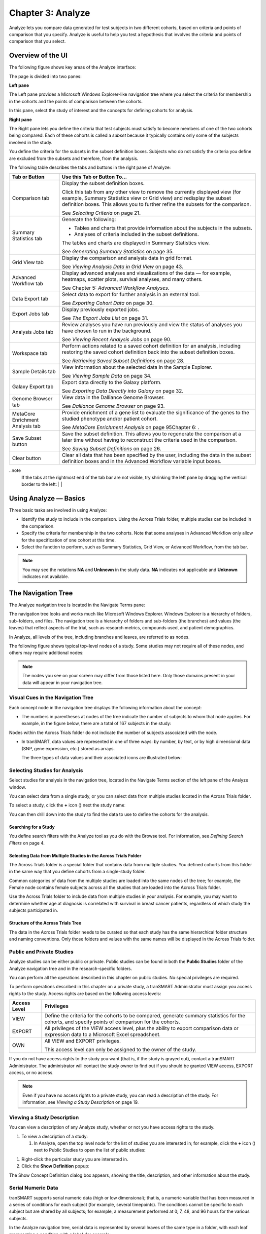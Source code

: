 Chapter 3: Analyze
==================

Analyze lets you compare data generated for test subjects in two
different cohorts, based on criteria and points of comparison that you
specify. Analyze is useful to help you test a hypothesis that involves
the criteria and points of comparison that you select.

Overview of the UI
------------------

The following figure shows key areas of the Analyze interface:

|image27|

The page is divided into two panes:

**Left pane**

The Left pane provides a Microsoft Windows Explorer-like navigation tree
where you select the criteria for membership in the cohorts and the
points of comparison between the cohorts.

In this pane, select the study of interest and the concepts for defining
cohorts for analysis.

**Right pane**

The Right pane lets you define the criteria that test subjects must
satisfy to become members of one of the two cohorts being compared. Each
of these cohorts is called a *subset* because it typically contains only
some of the subjects involved in the study.

You define the criteria for the subsets in the subset definition boxes.
Subjects who do not satisfy the criteria you define are excluded from
the subsets and therefore, from the analysis.

The following table describes the tabs and buttons in the right pane of
Analyze:

+------------------------------------+----------------------------------------------------------------------------------------------------------------------------------------------------------------------------------------------------------------------------------------------+
| Tab or Button                      | Use this Tab or Button To…                                                                                                                                                                                                                   |
+====================================+==============================================================================================================================================================================================================================================+
| Comparison tab                     | Display the subset definition boxes.                                                                                                                                                                                                         |
|                                    |                                                                                                                                                                                                                                              |
|                                    | Click this tab from any other view to remove the currently displayed view (for example, Summary Statistics view or Grid view) and redisplay the subset definition boxes. This allows you to further refine the subsets for the comparison.   |
|                                    |                                                                                                                                                                                                                                              |
|                                    | See *Selecting Criteria* on page 21.                                                                                                                                                                                                         |
+------------------------------------+----------------------------------------------------------------------------------------------------------------------------------------------------------------------------------------------------------------------------------------------+
| Summary Statistics tab             | Generate the following:                                                                                                                                                                                                                      |
|                                    |                                                                                                                                                                                                                                              |
|                                    | -  Tables and charts that provide information about the subjects in the subsets.                                                                                                                                                             |
|                                    |                                                                                                                                                                                                                                              |
|                                    | -  Analyses of criteria included in the subset definitions.                                                                                                                                                                                  |
|                                    |                                                                                                                                                                                                                                              |
|                                    | The tables and charts are displayed in Summary Statistics view.                                                                                                                                                                              |
|                                    |                                                                                                                                                                                                                                              |
|                                    | See *Generating Summary Statistics* on page 35.                                                                                                                                                                                              |
+------------------------------------+----------------------------------------------------------------------------------------------------------------------------------------------------------------------------------------------------------------------------------------------+
| Grid View tab                      | Display the comparison and analysis data in grid format.                                                                                                                                                                                     |
|                                    |                                                                                                                                                                                                                                              |
|                                    | See *Viewing Analysis Data in Grid View* on page 43.                                                                                                                                                                                         |
+------------------------------------+----------------------------------------------------------------------------------------------------------------------------------------------------------------------------------------------------------------------------------------------+
| Advanced Workflow tab              | Display advanced analyses and visualizations of the data — for example, heatmaps, scatter plots, survival analyses, and many others.                                                                                                         |
|                                    |                                                                                                                                                                                                                                              |
|                                    | See Chapter 5: *Advanced Workflow Analyses*.                                                                                                                                                                                                 |
+------------------------------------+----------------------------------------------------------------------------------------------------------------------------------------------------------------------------------------------------------------------------------------------+
| Data Export tab                    | Select data to export for further analysis in an external tool.                                                                                                                                                                              |
|                                    |                                                                                                                                                                                                                                              |
|                                    | See *Exporting Cohort Data* on page 30.                                                                                                                                                                                                      |
+------------------------------------+----------------------------------------------------------------------------------------------------------------------------------------------------------------------------------------------------------------------------------------------+
| Export Jobs tab                    | Display previously exported jobs.                                                                                                                                                                                                            |
|                                    |                                                                                                                                                                                                                                              |
|                                    | See *The Export Jobs List* on page 31.                                                                                                                                                                                                       |
+------------------------------------+----------------------------------------------------------------------------------------------------------------------------------------------------------------------------------------------------------------------------------------------+
| Analysis Jobs tab                  | Review analyses you have run previously and view the status of analyses you have chosen to run in the background.                                                                                                                            |
|                                    |                                                                                                                                                                                                                                              |
|                                    | See *Viewing Recent Analysis Jobs* on page 90.                                                                                                                                                                                               |
+------------------------------------+----------------------------------------------------------------------------------------------------------------------------------------------------------------------------------------------------------------------------------------------+
| Workspace tab                      | Perform actions related to a saved cohort definition for an analysis, including restoring the saved cohort definition back into the subset definition boxes.                                                                                 |
|                                    |                                                                                                                                                                                                                                              |
|                                    | See *Retrieving Saved Subset Definitions* on page 28.                                                                                                                                                                                        |
+------------------------------------+----------------------------------------------------------------------------------------------------------------------------------------------------------------------------------------------------------------------------------------------+
| Sample Details tab                 | View information about the selected data in the Sample Explorer.                                                                                                                                                                             |
|                                    |                                                                                                                                                                                                                                              |
|                                    | See *Viewing Sample Data* on page 34.                                                                                                                                                                                                        |
+------------------------------------+----------------------------------------------------------------------------------------------------------------------------------------------------------------------------------------------------------------------------------------------+
| Galaxy Export tab                  | Export data directly to the Galaxy platform.                                                                                                                                                                                                 |
|                                    |                                                                                                                                                                                                                                              |
|                                    | See *Exporting Data Directly into Galaxy* on page 32.                                                                                                                                                                                        |
+------------------------------------+----------------------------------------------------------------------------------------------------------------------------------------------------------------------------------------------------------------------------------------------+
| Genome Browser tab                 | View data in the Dalliance Genome Browser.                                                                                                                                                                                                   |
|                                    |                                                                                                                                                                                                                                              |
|                                    | See *Dalliance Genome Browser* on page 93.                                                                                                                                                                                                   |
+------------------------------------+----------------------------------------------------------------------------------------------------------------------------------------------------------------------------------------------------------------------------------------------+
| MetaCore Enrichment Analysis tab   | Provide enrichment of a gene list to evaluate the significance of the genes to the studied phenotype and/or patient cohort.                                                                                                                  |
|                                    |                                                                                                                                                                                                                                              |
|                                    | See *MetaCore Enrichment Analysis* on page 95Chapter 6: .                                                                                                                                                                                    |
+------------------------------------+----------------------------------------------------------------------------------------------------------------------------------------------------------------------------------------------------------------------------------------------+
| Save Subset button                 | Save the subset definition. This allows you to regenerate the comparison at a later time without having to reconstruct the criteria used in the comparison.                                                                                  |
|                                    |                                                                                                                                                                                                                                              |
|                                    | See *Saving Subset Definitions* on page 26.                                                                                                                                                                                                  |
+------------------------------------+----------------------------------------------------------------------------------------------------------------------------------------------------------------------------------------------------------------------------------------------+
| Clear button                       | Clear all data that has been specified by the user, including the data in the subset definition boxes and in the Advanced Workflow variable input boxes.                                                                                     |
+------------------------------------+----------------------------------------------------------------------------------------------------------------------------------------------------------------------------------------------------------------------------------------------+

..note
    If the tabs at the rightmost end of the tab bar are not visible, try shrinking 
    the left pane by dragging the vertical border to the left:                                                                                                                 |
    |image29|                                                                                                                                   |


Using Analyze — Basics
----------------------

Three basic tasks are involved in using Analyze:

-  Identify the study to include in the comparison. Using the Across
   Trials folder, multiple studies can be included in the comparison.

-  Specify the criteria for membership in the two cohorts. Note that
   some analyses in Advanced Workflow only allow for the specification
   of one cohort at this time.

-  Select the function to perform, such as Summary Statistics, Grid
   View, or Advanced Workflow, from the tab bar.

.. note::
	 You may see the notations **NA** and **Unknown** in the study data. **NA** indicates not applicable and **Unknown** indicates not available.   

The Navigation Tree
-------------------

The Analyze navigation tree is located in the Navigate Terms pane:

|image31|

The navigation tree looks and works much like Microsoft Windows
Explorer. Windows Explorer is a hierarchy of folders, sub-folders, and
files. The navigation tree is a hierarchy of folders and sub-folders
(the branches) and values (the leaves) that reflect aspects of the
trial, such as research metrics, compounds used, and patient
demographics.

In Analyze, all levels of the tree, including branches and leaves, are
referred to as nodes.

The following figure shows typical top-level nodes of a study. Some
studies may not require all of these nodes, and others may require
additional nodes:

|image32|

.. note::
	 The nodes you see on your screen may differ from those listed here. Only those domains present in your data will appear in your navigation tree.   

Visual Cues in the Navigation Tree
~~~~~~~~~~~~~~~~~~~~~~~~~~~~~~~~~~

Each concept node in the navigation tree displays the following
information about the concept:

-  The numbers in parentheses at nodes of the tree indicate the number
   of subjects to whom that node applies. For example, in the figure
   below, there are a total of 167 subjects in the study:

|image34|

Nodes within the Across Trials folder do not indicate the number of
subjects associated with the node.

-  In tranSMART, data values are represented in one of three ways: by
   number, by text, or by high dimensional data (SNP, gene expression,
   etc.) stored as arrays.

   The three types of data values and their associated icons are
   illustrated below:

   |image35|

Selecting Studies for Analysis
~~~~~~~~~~~~~~~~~~~~~~~~~~~~~~

Select studies for analysis in the navigation tree, located in the
Navigate Terms section of the left pane of the Analyze window.

You can select data from a single study, or you can select data from
multiple studies located in the Across Trials folder.

|image36|

To select a study, click the **+** icon (|image37|) next the study name:

|image38|

You can then drill down into the study to find the data to use to define
the cohorts for the analysis.

Searching for a Study
^^^^^^^^^^^^^^^^^^^^^

You define search filters with the Analyze tool as you do with the
Browse tool. For information, see *Defining Search Filters* on page 4.

Selecting Data from Multiple Studies in the Across Trials Folder
^^^^^^^^^^^^^^^^^^^^^^^^^^^^^^^^^^^^^^^^^^^^^^^^^^^^^^^^^^^^^^^^

The Across Trials folder is a special folder that contains data from
multiple studies. You defined cohorts from this folder in the same way
that you define cohorts from a single-study folder.

Common categories of data from the multiple studies are loaded into the
same nodes of the tree; for example, the Female node contains female
subjects across all the studies that are loaded into the Across Trials
folder.

Use the Across Trials folder to include data from multiple studies in
your analysis. For example, you may want to determine whether age at
diagnosis is correlated with survival in breast cancer patients,
regardless of which study the subjects participated in.

Structure of the Across Trials Tree
^^^^^^^^^^^^^^^^^^^^^^^^^^^^^^^^^^^

The data in the Across Trials folder needs to be curated so that each
study has the same hierarchical folder structure and naming conventions.
Only those folders and values with the same names will be displayed in
the Across Trials folder.

Public and Private Studies
~~~~~~~~~~~~~~~~~~~~~~~~~~

Analyze studies can be either public or private. Public studies can be
found in both the **Public Studies** folder of the Analyze navigation
tree and in the research-specific folders.

You can perform all the operations described in this chapter on public
studies. No special privileges are required.

To perform operations described in this chapter on a private study, a
tranSMART Administrator must assign you access rights to the study.
Access rights are based on the following access levels:

+----------------+------------------------------------------------------------------------------------------------------------------------------------------------------+
| Access Level   | Privileges                                                                                                                                           |
+================+======================================================================================================================================================+
| VIEW           | Define the criteria for the cohorts to be compared, generate summary statistics for the cohorts, and specify points of comparison for the cohorts.   |
+----------------+------------------------------------------------------------------------------------------------------------------------------------------------------+
| EXPORT         | All privileges of the VIEW access level, plus the ability to export comparison data or expression data to a Microsoft Excel spreadsheet.             |
+----------------+------------------------------------------------------------------------------------------------------------------------------------------------------+
| OWN            | All VIEW and EXPORT privileges.                                                                                                                      |
|                |                                                                                                                                                      |
|                | This access level can only be assigned to the owner of the study.                                                                                    |
+----------------+------------------------------------------------------------------------------------------------------------------------------------------------------+

If you do not have access rights to the study you want (that is, if the
study is grayed out), contact a tranSMART Administrator. The
administrator will contact the study owner to find out if you should be
granted VIEW access, EXPORT access, or no access.

.. note::
	 Even if you have no access rights to a private study, you can read a description of the study. For information, see *Viewing a Study Description* on page 19.   

Viewing a Study Description
~~~~~~~~~~~~~~~~~~~~~~~~~~~

You can view a description of any Analyze study, whether or not you have
access rights to the study.

#. To view a description of a study:

   1. In Analyze, open the top level node for the list of studies you
      are interested in; for example, click the **+** icon (|image40|)
      next to Public Studies to open the list of public studies:

|image41|

1. Right-click the particular study you are interested in.

2. Click the **Show Definition** popup:

|image42|

The Show Concept Definition dialog box appears, showing the title,
description, and other information about the study.

Serial Numeric Data
~~~~~~~~~~~~~~~~~~~

tranSMART supports serial numeric data (high or low dimensional); that
is, a numeric variable that has been measured in a series of conditions
for each subject (for example, several timepoints). The conditions
cannot be specific to each subject but are shared by all subjects; for
example, a measurement performed at 0, 7, 48, and 96 hours for the
various subjects.

In the Analyze navigation tree, serial data is represented by several
leaves of the same type in a folder, with each leaf representing a
condition with a label; for example:

|image43|

In the tranSMART database, each condition can be described by a numeric
value (such as for time series or dose response) or by a categorical
value (such as in the case of a series of tissues derived from each
subject).

When the value characterizing each sample is numeric, it is also
associated with a unit. In the case of time series, for example, the
value associated with each sample will be time duration, and the unit
can be hours (a single unit is used for the complete series).

In Analyze, serial data specificities can be best exploited using Line
Graph and Heatmap.

Defining the Cohorts
--------------------

You define the cohorts for an analysis by selecting criteria that
members of each cohort must satisfy. For example, cohort members might
be required to satisfy a weight or age requirement. Analyze lets you
build a set of criteria for each cohort that can be as simple or as
complex as you need.

The cohorts you define are called *subsets*. Typically, after your
criteria are applied, the members of a resulting cohort are a subset of
all the subjects that participated in the study.

Selecting Criteria 
~~~~~~~~~~~~~~~~~~~

To define a cohort, select criteria (called *concepts*) from a study in
the navigation tree and drag them into the subset definition boxes. With
studies in the Across Trials folder, concepts include data from multiple
studies.

Linked event data, non-linked event data, and NGS data can all be used
to populate the cohorts.

Single Study Example
^^^^^^^^^^^^^^^^^^^^

In the following example from a single asthma study, female patients
have been dragged into Subset 1 and male patients into Subset 2:

|image44|

Across Trials Example
^^^^^^^^^^^^^^^^^^^^^

In the following example, males and females from the studies loaded into
the Across Trials folder have been dragged into Subsets 1 and 2.
However, because the concept Asthma has also been dragged into both
Subset 1 and Subset 2, the cohorts include only males and females from
the asthma studies in the Across Trials folder, not males and females
from any of the other studies in the Across Trials folder.

|image45|

Specifying a Numeric Value
~~~~~~~~~~~~~~~~~~~~~~~~~~

When you drag a numeric concept into a subset definition box, the Set
Value dialog box appears:

|image46|

Use the Set Value dialog to specify how you want to constrain the
numeric values to use in the subset definition. To do so, first select
one of the following choices:

+--------------------+------------------------------------------------------------------------------------------------------------------------------------------------------------------------------+
| Selection          | Description                                                                                                                                                                  |
+====================+==============================================================================================================================================================================+
| No Value           | Values are not constrained. All the numeric data associated with the concept are factored into the subset definition.                                                        |
|                    |                                                                                                                                                                              |
|                    | If you select **No Value**, no other information is required. Click **OK** to add the concept with all its associated numeric data to the subset.                            |
+--------------------+------------------------------------------------------------------------------------------------------------------------------------------------------------------------------+
| By high/low flag   | If the data was grouped into high/low/normal ranges during curation and loading, it is possible to select the range to factor into the subset definition.                    |
|                    |                                                                                                                                                                              |
|                    | When you select **By high/low flag**, the **Please select range** field appears. Select the range you want and click **OK**.                                                 |
+--------------------+------------------------------------------------------------------------------------------------------------------------------------------------------------------------------+
| By numeric value   | Values are constrained by an exact value or a range of values.                                                                                                               |
|                    |                                                                                                                                                                              |
|                    | After you select **By numeric value**:                                                                                                                                       |
|                    |                                                                                                                                                                              |
|                    | -  Select one of the following numeric operators in the **Please select operator dropdown**:                                                                                 |
|                    |                                                                                                                                                                              |
|                    | |image47|                                                                                                                                                                    |
|                    |                                                                                                                                                                              |
|                    | -  In **Please enter value**, type the numeric value that the operator applies to.                                                                                           |
|                    |                                                                                                                                                                              |
|                    | For example, to constrain the ages of subjects to 50 years or younger, select LESS THAN OR EQUAL TO(<=) in the dropdown, then type 50 in the **Please enter value** field.   |
|                    |                                                                                                                                                                              |
|                    | -  Click **OK.**                                                                                                                                                             |
|                    |                                                                                                                                                                              |
|                    | See the next section for information on viewing the numeric values associated with the concept and that you can select from.                                                 |
+--------------------+------------------------------------------------------------------------------------------------------------------------------------------------------------------------------+

.. note::
    When finished defining the numeric constraint on the Set Value dialog,
    be sure to click **OK** and not press the **Enter** key. Pressing **Enter** will 
    activate the subset button that has focus — the **Exclude** button in the example below:
    |image49|                                                                                                                                                                                                                                          |


Viewing the Numeric Values Associated with a Concept
^^^^^^^^^^^^^^^^^^^^^^^^^^^^^^^^^^^^^^^^^^^^^^^^^^^^

Note the buttons **Show Histogram** and **Show Histogram for subset** in
the Set Value dialog. The histograms show how the numeric values
associated with the concept that you placed in the subset box are
distributed among the subjects across both subsets, or in the particular
subset you are currently defining, respectively.

A histogram may be helpful in determining the number to set as the
constraining factor for a concept. For example, suppose you drag a
Weight concept into a subset box, then click **Show Histogram for
subset**. In the following histogram of the weights of test subjects,
the weights range from about 25 kg to just under 125 kg. The largest bin
represents fewer than 50 subjects. You may want to use these weight
parameters to help you determine the value to set for the weight
concept.

|image50|

You can get more specific information about the number of subjects
represented by a particular bin and the average of the values in the bin
by hovering the mouse cursor over the bin you are interested in. For
example, in the following figure, the largest bin represents 49 subjects
with an average weight of 68.7 kg:

|image51|

Joining Multiple Criteria for a Subset Definition
~~~~~~~~~~~~~~~~~~~~~~~~~~~~~~~~~~~~~~~~~~~~~~~~~

Multiple criteria for a subset definition are joined by one of the
following logical operators: AND, OR, or AND NOT.

The rules for joining multiple criteria are as follows:

-  Criteria in separate subset definition boxes are joined by an AND
   operator.

For example, the following definition boxes select only male subjects,
AND males whose weights are between 65 kg and 90 kg:

|image52|

-  Criteria within the same subset definition box are joined by an OR
   operator.

For example, to use the extreme ends of the weight scale for your weight
criterion, you might add the following to a definition box:

|image53|

These criteria select subjects whose weight is either 50 kg or less, OR
100 kg or greater.

-  To join a definition box with an AND NOT operator, click the
   **Exclude** button above the definition box.

| The figure below selects only male subjects, but not those who weigh
  between
| 50 kg and 100 kg:

|image54|

Note that when you click the **Exclude** button, the button label
changes to **Include**, allowing you to join the criteria in the box
with an AND operator later if you choose.

Modifying or Deleting Criteria
~~~~~~~~~~~~~~~~~~~~~~~~~~~~~~

To delete or modify a criterion in a subset definition box, right-click
the criterion and select either **Delete** or **Set Value**.

.. note::
	 Set value displays only when the criterion is a numeric value.   

**Show Definition** displays for any type of criterion. Use this option
to review the node before modifying or deleting it.

To remove the entire contents of a subset definition box from the subset
definition, click the **X** icon (|image56|) above the box:

|image57|

Saving Subset Definitions
~~~~~~~~~~~~~~~~~~~~~~~~~

You can save your subset criteria in order to regenerate the subsets at
a later time without having to define the criteria again.

#. To save a subset definition:

   1. In **Analyze**, select a study of interest.

   2. Define the cohorts whose data points will be represented.

   3. Click the **Save Subset** button to save the criteria:

|image58|

The Save Subsets dialog box appears:

|image59|

1. Enter a description of the subsets in the **Description** field.

1. Optionally, clear **Make Subset Public** to make this subset
   available only to yourself:

-  **If the subset is public,** all others are able to view it.

-  **If the subset is not public,** only the user who created it can
   view it.

1. Click **Save Subsets.**

The subset information displays immediately in the Workspace tab in the
**Subset** Manager portion of the Workspace page:

|image60|

For information about the Workspace tab, including retrieving saved
subsets, see *Retrieving Saved Subset Definitions* on page 28.

Retrieving Saved Subset Definitions
~~~~~~~~~~~~~~~~~~~~~~~~~~~~~~~~~~~

The **Workspace** tab of the Analyze window is where a saved subset
definition can be retrieved.

To retrieve a saved subset definition, click the corresponding radio
button in the **Use **\ column:

|image61|

The retrieved subset definition remains in the Subset Manager until you
explicitly delete it.

For information on saving a subset definition, see *Saving Subset
Definitions* on page 26.

Subset Manager Overview
^^^^^^^^^^^^^^^^^^^^^^^

The following table describes the features of the Subset Manager:

+--------------------+--------------------------------------------------------------------------------------------------------------------------------------------------------------------------------------------------------------------------------------------------------------------------------------------------+
| Column             | Description                                                                                                                                                                                                                                                                                      |
+====================+==================================================================================================================================================================================================================================================================================================+
| Search             | In this field, type one or more characters of a subset definition description. As you type, tranSMART refines the list to include only the studies that match what you type.                                                                                                                     |
+--------------------+--------------------------------------------------------------------------------------------------------------------------------------------------------------------------------------------------------------------------------------------------------------------------------------------------+
| Show *n* entries   | Specify the maximum number of studies to include in a single page of the list.                                                                                                                                                                                                                   |
+--------------------+--------------------------------------------------------------------------------------------------------------------------------------------------------------------------------------------------------------------------------------------------------------------------------------------------+
| Description        | The description provided for the subset when saved. Also:                                                                                                                                                                                                                                        |
|                    |                                                                                                                                                                                                                                                                                                  |
|                    | -  Click the pencil icon to edit the subset definition description. Only the user who created the subset definition can edit the description.                                                                                                                                                    |
|                    |                                                                                                                                                                                                                                                                                                  |
|                    | -  Click the arrow icon next to **Description** to sort the list alphabetically by the descriptions.                                                                                                                                                                                             |
+--------------------+--------------------------------------------------------------------------------------------------------------------------------------------------------------------------------------------------------------------------------------------------------------------------------------------------+
| Study              | The study ID.                                                                                                                                                                                                                                                                                    |
|                    |                                                                                                                                                                                                                                                                                                  |
|                    | Click the arrow icon next to **Study** to sort the list by study IDs.                                                                                                                                                                                                                            |
+--------------------+--------------------------------------------------------------------------------------------------------------------------------------------------------------------------------------------------------------------------------------------------------------------------------------------------+
| Query              | Hover the mouse pointer over to review a saved subset definition without returning to the Comparison tab.                                                                                                                                                                                        |
+--------------------+--------------------------------------------------------------------------------------------------------------------------------------------------------------------------------------------------------------------------------------------------------------------------------------------------+
| Use                | Click the **Use** radio button to populate the subset definition boxes on the Comparison tab with the saved criteria, then click **OK** to acknowledge the message that any existing criteria in the subset definition boxes will be overridden.                                                 |
|                    |                                                                                                                                                                                                                                                                                                  |
|                    | After you click OK, the Comparison tab appears with the subset boxes populated with the saved criteria.                                                                                                                                                                                          |
+--------------------+--------------------------------------------------------------------------------------------------------------------------------------------------------------------------------------------------------------------------------------------------------------------------------------------------+
| Email              | Click the **Email** icon to email the saved subset definition to yourself and colleagues, as appropriate.                                                                                                                                                                                        |
+--------------------+--------------------------------------------------------------------------------------------------------------------------------------------------------------------------------------------------------------------------------------------------------------------------------------------------+
| Link               | Click the **Link** icon to see the URL of a subset definition.                                                                                                                                                                                                                                   |
+--------------------+--------------------------------------------------------------------------------------------------------------------------------------------------------------------------------------------------------------------------------------------------------------------------------------------------+
| Created by         | The username of the person who created the subset definition.                                                                                                                                                                                                                                    |
|                    |                                                                                                                                                                                                                                                                                                  |
|                    | Click the arrow icon next to **Created by** to sort the list by usernames.                                                                                                                                                                                                                       |
+--------------------+--------------------------------------------------------------------------------------------------------------------------------------------------------------------------------------------------------------------------------------------------------------------------------------------------+
| Delete             | Click the **Delete** icon to delete this subset definition from the Subset Manager list and tranSMART.                                                                                                                                                                                           |
|                    |                                                                                                                                                                                                                                                                                                  |
|                    | **Note:** Only the user who created the subset definition can delete it.                                                                                                                                                                                                                         |
+--------------------+--------------------------------------------------------------------------------------------------------------------------------------------------------------------------------------------------------------------------------------------------------------------------------------------------+
| Public             | Indicates whether the subset definition will be accessible by others or only by the person who created and saved the subset definition or by an administrator. The Public setting is the default when the subset definition is saved.                                                            |
|                    |                                                                                                                                                                                                                                                                                                  |
|                    | -  **Public** (|image62| ): Accessible by the user who saved the subset definition and others.                                                                                                                                                                                                   |
|                    |                                                                                                                                                                                                                                                                                                  |
|                    | -  **Private** (|image63| ): Accessible only by the user who saved the subset definition.                                                                                                                                                                                                        |
|                    |                                                                                                                                                                                                                                                                                                  |
|                    | **Note:** If a subset is based on a study that a user does not have sufficient privileges to see, the user will not be able to restore the subset definition to the subset definition boxes. Seeing a saved subset definition does not grant new privileges to users for the associated study.   |
+--------------------+--------------------------------------------------------------------------------------------------------------------------------------------------------------------------------------------------------------------------------------------------------------------------------------------------+
| Create Date        | The date the subset definition was created and saved.                                                                                                                                                                                                                                            |
|                    |                                                                                                                                                                                                                                                                                                  |
|                    | Click the arrow next to **Create Date** to sort the list by date.                                                                                                                                                                                                                                |
+--------------------+--------------------------------------------------------------------------------------------------------------------------------------------------------------------------------------------------------------------------------------------------------------------------------------------------+
| First/Previous/    | Navigate through the pages of a multi-page list.                                                                                                                                                                                                                                                 |
| Next/Last          |                                                                                                                                                                                                                                                                                                  |
+--------------------+--------------------------------------------------------------------------------------------------------------------------------------------------------------------------------------------------------------------------------------------------------------------------------------------------+

Exporting Cohort Data
---------------------

You can export data for one or both cohorts by defining the cohort(s)
and clicking the **Data Export** tab. You can either download the data
immediately after the export, or you can run the export in the
background and download the data at a later time from the **Export
Jobs** tab.

Downloaded data is saved to a location you specify in tab-separated
format. Export metadata (information about the cohort definition and
filters that selected the data to export) is downloaded in a separate
file from the data itself.

#. To export data to your local machine or a network location:

   1. Define one or both cohorts as described in *Defining the Cohorts*
      on page 21.

   2. Click the **Data Export** tab.

      The Data Export page appears with your selected cohorts.

   1. Optionally, drag additional nodes from the study into the export
      criteria to filter the data to export:

|image64|

Because some studies have hundreds of concepts associated with each
patient, adding one or more filters allows you to limit the exported
data to only you need to work with.

1. Select the checkbox for the type of data to export:

|image65|

Above, only clinical and low dimensional data is being exported.

1. Click the **Export** **Data** button at the bottom of the page.

2. Do one of the following:

-  When the export completes, download the data to your PC or a network
   location.

-  With a large data set, click the **Run in Background** button on the
   Job Status dialog box. You can download the data at a later time from
   the **Export Jobs** tab.

-  Optionally, click the **Cancel** button to cancel the export.

Both exported jobs and canceled jobs appear listed on the Export Jobs
tab. Jobs remain listed on this tab for seven days. See *The Export Jobs
List* on page 31 for information about this list.

The Export Jobs List
~~~~~~~~~~~~~~~~~~~~

A list of all exported jobs over the last seven days is displayed when
you click the **Export Jobs** tab. The list includes all jobs:
successes, errors, and pending jobs.

|image66|

The list contains the following columns:

+-----------------+-----------------------------------------------------------------------------------+
| Column          | Description                                                                       |
+=================+===================================================================================+
| Name            | The name of the export job. Jobs use the naming convention:                       |
|                 |                                                                                   |
|                 | *User - Type of Job Run - Job ID*:                                                |
|                 |                                                                                   |
|                 | |image67|                                                                         |
+-----------------+-----------------------------------------------------------------------------------+
| Query Summary   | Displays the query that was run to generate the subset.                           |
+-----------------+-----------------------------------------------------------------------------------+
| Status          | The status of the export job:                                                     |
|                 |                                                                                   |
|                 | -  **Completed** — The job has finished and the data is available for download.   |
|                 |                                                                                   |
|                 | -  **Started** — The job has been started and is still processing.                |
|                 |                                                                                   |
|                 | -  **Error** — The job did not complete due to an error.                          |
|                 |                                                                                   |
|                 | -  **Cancelled** — The job was cancelled and will not complete.                   |
+-----------------+-----------------------------------------------------------------------------------+
| Started On      | The date and time that the export was started.                                    |
+-----------------+-----------------------------------------------------------------------------------+

Exporting Data Directly into Galaxy
~~~~~~~~~~~~~~~~~~~~~~~~~~~~~~~~~~~

If you have the Galaxy data analysis tool installed, you can export
cohort data from tranSMART into Galaxy in either of these ways:

-  Export the data and download the data files to your local PC or a
   network location, using the tranSMART **Data Export** and **Export
   Jobs** tabs, and then open Galaxy and import the data.

-  Export the data directly into Galaxy using the **Galaxy Export** tab.

For information about the Galaxy software, see
http://galaxyproject.org/.

.. note::
    Exporting data into Galaxy using the **Galaxy Export** tab requires both of the following:
      -  That a tranSMART administrator has associated your tranSMART user ID with a Galaxy key.
      -  That Galaxy be configured to support exports from tranSMART. See the Galaxy documentation for configuration instructions.


#. To export data using the Galaxy Export tab:

   1. Define one or both cohorts as described in *Defining the Cohorts*
      on page 21.

   2. Click the **Data Export** tab and define the data to export, as
      described in steps 2 through 4 in section *Exporting Cohort Data*
      on page 30.

   3. Click the **Export** **Data** button at the bottom of the page,
      but do not download the data when prompted to do so.

Note that data exports are listed on both the **Export Jobs** tab and
the **Galaxy Export** tab.

1. Click the **Galaxy Export** tab:

|image69|

1. When the Status column for the exported data shows **Completed**,
   click the name of the job to export to Galaxy:

|image70|

The Name dialog box appears.

1. Type the name of the Galaxy data library where the data will be
   exported, then click **OK**.

|image71|

1. Click the **Refresh** button at the bottom of the page.

The status of the export is updated as shown below:

|image72|

When the export to Galaxy is complete, the completion status is
reflected in the **exportStatus** column.

Viewing Sample Data
-------------------

If the cohort data includes data that has been loaded into the Sample
Explorer, you can view information about the sample data without having
to explicitly open the Sample Explorer and searching for the data.

#. To view sample data for the cohort(s) defined in Analysis:

   1. Define one or both cohorts as described in *Defining the Cohorts*
      on page 21.

   2. Click the **Sample Details** tab:

|image73|

The Sample Explorer opens, displaying any cohort data that has been
loaded in the Sample Explorer:

|image74|

For information about this page of the Sample Explorer, see *View and
Refine Sample Search Results* on page 100.


.. |image27| image:: media/image22.png
   :width: 6.96791in
   :height: 2.86458in
.. |image29| image:: media/image23.png
   :width: 5.32961in
   :height: 1.10417in
.. |image31| image:: media/image24.png
   :width: 3.21835in
   :height: 1.46857in
.. |image32| image:: media/image25.png
   :width: 2.83298in
   :height: 1.21860in
.. |image34| image:: media/image26.png
   :width: 2.33304in
   :height: 0.19789in
.. |image35| image:: media/image27.png
   :width: 5.78053in
   :height: 3.57247in
.. |image36| image:: media/image28.png
   :width: 3.19653in
   :height: 1.66871in
.. |image37| image:: media/image29.png
.. |image38| image:: media/image30.png
   :width: 3.09148in
   :height: 0.89583in
.. |image40| image:: media/image31.png
.. |image41| image:: media/image32.png
   :width: 3.16627in
   :height: 0.94780in
.. |image42| image:: media/image33.png
   :width: 3.08295in
   :height: 0.91655in
.. |image43| image:: media/image34.png
   :width: 2.57292in
   :height: 1.28125in
.. |image44| image:: media/image35.png
   :width: 6.77000in
   :height: 2.37000in
.. |image45| image:: media/image36.png
   :width: 6.79000in
   :height: 3.29000in
.. |image46| image:: media/image37.png
   :width: 4.15417in
   :height: 1.67500in
.. |image47| image:: media/image38.png
   :width: 2.00279in
   :height: 1.12222in
.. |image49| image:: media/image39.png
   :width: 2.83333in
   :height: 0.73958in
.. |image50| image:: media/image40.png
   :width: 2.67708in
   :height: 1.94097in
.. |image51| image:: media/image41.png
   :width: 2.67708in
   :height: 1.94097in
.. |image52| image:: media/image42.png
   :width: 3.26560in
   :height: 1.47188in
.. |image53| image:: media/image43.png
   :width: 3.24375in
   :height: 0.79688in
.. |image54| image:: media/image44.png
   :width: 3.27188in
   :height: 1.50000in
.. |image56| image:: media/image45.png
   :width: 0.23958in
   :height: 0.18175in
.. |image57| image:: media/image46.png
   :width: 3.64538in
   :height: 0.91655in
.. |image58| image:: media/image47.png
   :width: 6.00000in
   :height: 2.47639in
.. |image59| image:: media/image48.png
   :width: 2.71092in
   :height: 1.13542in
.. |image60| image:: media/image49.png
   :width: 6.00000in
   :height: 1.73472in
.. |image61| image:: media/image50.png
   :width: 6.00000in
   :height: 1.73472in
.. |image62| image:: media/image51.png
   :width: 0.24997in
   :height: 0.21872in
.. |image63| image:: media/image52.png
   :width: 0.15623in
   :height: 0.16665in
.. |image64| image:: media/image53.png
   :width: 6.00000in
   :height: 1.33819in
.. |image65| image:: media/image54.png
   :width: 6.00000in
   :height: 1.91181in
.. |image66| image:: media/image55.png
   :width: 6.00000in
   :height: 1.58889in
.. |image67| image:: media/image56.png
   :width: 2.34000in
   :height: 1.25000in
.. |image69| image:: media/image57.png
   :width: 6.00000in
   :height: 0.79514in
.. |image70| image:: media/image58.png
   :width: 4.97854in
   :height: 0.88531in
.. |image71| image:: media/image59.png
   :width: 2.64550in
   :height: 1.18735in
.. |image72| image:: media/image60.png
   :width: 6.00000in
   :height: 0.79514in
.. |image73| image:: media/image61.png
   :width: 6.00000in
   :height: 1.08194in
.. |image74| image:: media/image62.png
   :width: 6.00000in
   :height: 2.08125in